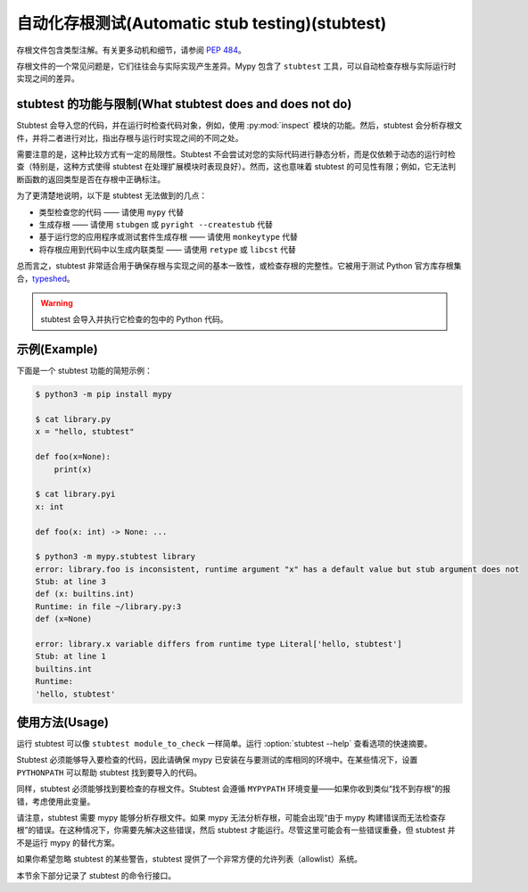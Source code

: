 .. _stubtest:

.. program:: stubtest

自动化存根测试(Automatic stub testing)(stubtest)
====================================================

存根文件包含类型注解。有关更多动机和细节，请参阅
`PEP 484 <https://www.python.org/dev/peps/pep-0484/#stub-files>`_。

存根文件的一个常见问题是，它们往往会与实际实现产生差异。Mypy 包含了 ``stubtest`` 工具，可以自动检查存根与实际运行时实现之间的差异。

stubtest 的功能与限制(What stubtest does and does not do)
*********************************************************************

Stubtest 会导入您的代码，并在运行时检查代码对象，例如，使用 :py:mod:`inspect` 模块的功能。然后，stubtest 会分析存根文件，并将二者进行对比，指出存根与运行时实现之间的不同之处。

需要注意的是，这种比较方式有一定的局限性。Stubtest 不会尝试对您的实际代码进行静态分析，而是仅依赖于动态的运行时检查（特别是，这种方式使得 stubtest 在处理扩展模块时表现良好）。然而，这也意味着 stubtest 的可见性有限；例如，它无法判断函数的返回类型是否在存根中正确标注。

为了更清楚地说明，以下是 stubtest 无法做到的几点：

* 类型检查您的代码 —— 请使用 ``mypy`` 代替
* 生成存根 —— 请使用 ``stubgen`` 或 ``pyright --createstub`` 代替
* 基于运行您的应用程序或测试套件生成存根 —— 请使用 ``monkeytype`` 代替
* 将存根应用到代码中以生成内联类型 —— 请使用 ``retype`` 或 ``libcst`` 代替

总而言之，stubtest 非常适合用于确保存根与实现之间的基本一致性，或检查存根的完整性。它被用于测试 Python 官方库存根集合，`typeshed <https://github.com/python/typeshed>`_。

.. warning::

    stubtest 会导入并执行它检查的包中的 Python 代码。

示例(Example)
***************

下面是一个 stubtest 功能的简短示例：

.. code-block:: shell

    $ python3 -m pip install mypy

    $ cat library.py
    x = "hello, stubtest"

    def foo(x=None):
        print(x)

    $ cat library.pyi
    x: int

    def foo(x: int) -> None: ...

    $ python3 -m mypy.stubtest library
    error: library.foo is inconsistent, runtime argument "x" has a default value but stub argument does not
    Stub: at line 3
    def (x: builtins.int)
    Runtime: in file ~/library.py:3
    def (x=None)

    error: library.x variable differs from runtime type Literal['hello, stubtest']
    Stub: at line 1
    builtins.int
    Runtime:
    'hello, stubtest'


使用方法(Usage)
****************

运行 stubtest 可以像 ``stubtest module_to_check`` 一样简单。运行 :option:`stubtest --help` 查看选项的快速摘要。

Stubtest 必须能够导入要检查的代码，因此请确保 mypy 已安装在与要测试的库相同的环境中。在某些情况下，设置 ``PYTHONPATH`` 可以帮助 stubtest 找到要导入的代码。

同样，stubtest 必须能够找到要检查的存根文件。Stubtest 会遵循 ``MYPYPATH`` 环境变量——如果你收到类似“找不到存根”的报错，考虑使用此变量。

请注意，stubtest 需要 mypy 能够分析存根文件。如果 mypy 无法分析存根，可能会出现“由于 mypy 构建错误而无法检查存根”的错误。在这种情况下，你需要先解决这些错误，然后 stubtest 才能运行。尽管这里可能会有一些错误重叠，但 stubtest 并不是运行 mypy 的替代方案。

如果你希望忽略 stubtest 的某些警告，stubtest 提供了一个非常方便的允许列表（allowlist）系统。

本节余下部分记录了 stubtest 的命令行接口。

.. option:: --concise

    使 stubtest 的输出更简洁，每个错误只占一行。

.. option:: --ignore-missing-stub

    忽略存根缺少运行时存在的内容的错误。

.. option:: --ignore-positional-only

    忽略关于参数是否应该是仅限位置参数的错误。

.. option:: --allowlist FILE

    使用文件作为允许列表。可以多次传递以组合多个允许列表。允许列表可以使用 --generate-allowlist 创建，并支持正则表达式。

    允许列表中存在的条目意味着 stubtest 不会为相应的定义生成任何错误。

.. option:: --generate-allowlist

    打印允许列表（到标准输出），以配合 --allowlist 使用。

    在现有项目中引入 stubtest 时，这是静默所有现有错误的简单方法。

.. option:: --ignore-unused-allowlist

    忽略未使用的允许列表条目。

    如果未启用此选项，默认情况下 stubtest 会在允许列表条目不再需要时发出警告。

    请注意，如果允许列表条目是一个匹配空字符串的正则表达式，stubtest 永远不会认为它是未使用的。例如，为了对单个允许列表条目 ``foo.bar`` 获得 `--ignore-unused-allowlist` 的行为，你可以添加一个允许列表条目 ``(foo\.bar)?``。当错误仅发生在特定平台上时，这可能会很有用。

.. option:: --mypy-config-file FILE

    使用指定的 mypy 配置文件来确定 mypy 插件和 mypy 路径。

.. option:: --custom-typeshed-dir DIR

    使用 DIR 中的自定义 typeshed。

.. option:: --check-typeshed

    检查 typeshed 中的所有标准库模块。

.. option:: --help

    显示帮助信息 :-)
